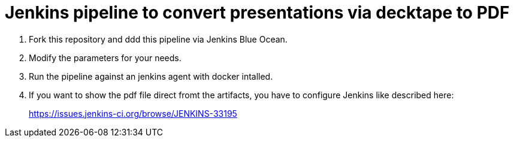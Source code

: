 = Jenkins pipeline to convert presentations via decktape to PDF

. Fork this repository and ddd this pipeline via Jenkins Blue Ocean.
. Modify the parameters for your needs.
. Run the pipeline against an jenkins agent with docker intalled.
. If you want to show the pdf file direct fromt the artifacts, you have to configure Jenkins like described here:
+
https://issues.jenkins-ci.org/browse/JENKINS-33195
